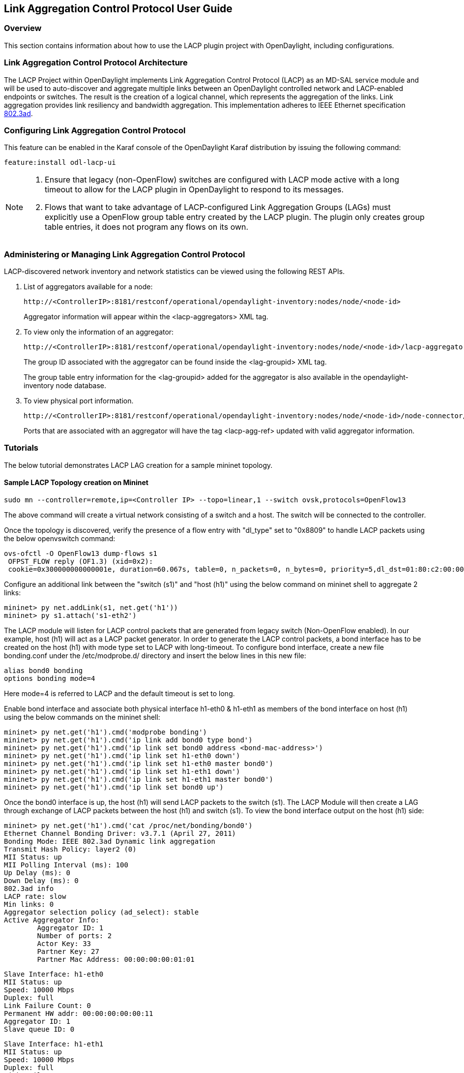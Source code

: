 == Link Aggregation Control Protocol User Guide

=== Overview
This section contains information about how to use the LACP plugin project with OpenDaylight, including configurations.

=== Link Aggregation Control Protocol Architecture
The LACP Project within OpenDaylight implements Link Aggregation Control Protocol (LACP) as an MD-SAL service module and will be used to auto-discover and aggregate multiple links between an OpenDaylight controlled network and LACP-enabled endpoints or switches. The result is the creation of a logical channel, which represents the aggregation of the links. Link aggregation provides link resiliency and bandwidth aggregation. This implementation adheres to IEEE Ethernet specification link:http://www.ieee802.org/3/hssg/public/apr07/frazier_01_0407.pdf[802.3ad].

=== Configuring Link Aggregation Control Protocol

This feature can be enabled in the Karaf console of the OpenDaylight Karaf distribution by issuing the following command:

 feature:install odl-lacp-ui

[NOTE]
====
1. Ensure that legacy (non-OpenFlow) switches are configured with LACP mode active with a long timeout to allow for the LACP plugin in OpenDaylight to respond to its messages. 
2. Flows that want to take advantage of LACP-configured Link Aggregation Groups (LAGs) must explicitly use a OpenFlow group table entry created by the LACP plugin. The plugin only creates group table entries, it does not program any flows on its own.
====

=== Administering or Managing Link Aggregation Control Protocol
LACP-discovered network inventory and network statistics can be viewed using the following REST APIs.

1. List of aggregators available for a node:
+
 http://<ControllerIP>:8181/restconf/operational/opendaylight-inventory:nodes/node/<node-id>
+
Aggregator information will appear within the +<lacp-aggregators>+ XML tag.

2. To view only the information of an aggregator:
+
 http://<ControllerIP>:8181/restconf/operational/opendaylight-inventory:nodes/node/<node-id>/lacp-aggregators/<agg-id>
+
The group ID associated with the aggregator can be found inside the +<lag-groupid>+ XML tag.
+
The group table entry information for the +<lag-groupid>+ added for the aggregator is also available in the +opendaylight-inventory+ node database.

3. To view physical port information.
+
 http://<ControllerIP>:8181/restconf/operational/opendaylight-inventory:nodes/node/<node-id>/node-connector/<node-connector-id>
+
Ports that are associated with an aggregator will have the tag +<lacp-agg-ref>+ updated with valid aggregator information.

=== Tutorials
The below tutorial demonstrates LACP LAG creation for a sample mininet topology.

==== Sample LACP Topology creation on Mininet
 sudo mn --controller=remote,ip=<Controller IP> --topo=linear,1 --switch ovsk,protocols=OpenFlow13

The above command will create a virtual network consisting of a switch and a host. The switch will be connected to the controller.

Once the topology is discovered, verify the presence of a flow entry with "dl_type" set to "0x8809" to handle LACP packets using the below openvswitch command:

 ovs-ofctl -O OpenFlow13 dump-flows s1
  OFPST_FLOW reply (OF1.3) (xid=0x2):
  cookie=0x300000000000001e, duration=60.067s, table=0, n_packets=0, n_bytes=0, priority=5,dl_dst=01:80:c2:00:00:02,dl_type=0x8809 actions=CONTROLLER:65535

Configure an additional link between the "switch (s1)" and "host (h1)" using the below command on mininet shell to aggregate 2 links:

 mininet> py net.addLink(s1, net.get('h1'))
 mininet> py s1.attach('s1-eth2')

The LACP module will listen for LACP control packets that are generated from legacy switch (Non-OpenFlow enabled). In our example, host (h1) will act as a LACP packet generator.
In order to generate the LACP control packets, a bond interface has to be created on the host (h1) with mode type set to LACP with long-timeout. To configure bond interface, create a new file bonding.conf under the /etc/modprobe.d/ directory and insert the below lines in this new file:

        alias bond0 bonding
        options bonding mode=4

Here mode=4 is referred to LACP and the default timeout is set to long.

Enable bond interface and associate both physical interface h1-eth0 & h1-eth1 as members of the bond interface on host (h1) using the below commands on the mininet shell:

 mininet> py net.get('h1').cmd('modprobe bonding')
 mininet> py net.get('h1').cmd('ip link add bond0 type bond')
 mininet> py net.get('h1').cmd('ip link set bond0 address <bond-mac-address>')
 mininet> py net.get('h1').cmd('ip link set h1-eth0 down')
 mininet> py net.get('h1').cmd('ip link set h1-eth0 master bond0')
 mininet> py net.get('h1').cmd('ip link set h1-eth1 down')
 mininet> py net.get('h1').cmd('ip link set h1-eth1 master bond0')
 mininet> py net.get('h1').cmd('ip link set bond0 up')

Once the bond0 interface is up, the host (h1) will send LACP packets to the switch (s1). The LACP Module will then create a LAG through exchange of LACP packets between the host (h1) and switch (s1). To view the bond interface output on the host (h1) side:

 mininet> py net.get('h1').cmd('cat /proc/net/bonding/bond0')
 Ethernet Channel Bonding Driver: v3.7.1 (April 27, 2011)
 Bonding Mode: IEEE 802.3ad Dynamic link aggregation
 Transmit Hash Policy: layer2 (0)
 MII Status: up
 MII Polling Interval (ms): 100
 Up Delay (ms): 0
 Down Delay (ms): 0
 802.3ad info
 LACP rate: slow
 Min links: 0
 Aggregator selection policy (ad_select): stable
 Active Aggregator Info:
         Aggregator ID: 1
         Number of ports: 2
         Actor Key: 33
         Partner Key: 27
         Partner Mac Address: 00:00:00:00:01:01
 
 Slave Interface: h1-eth0
 MII Status: up
 Speed: 10000 Mbps
 Duplex: full
 Link Failure Count: 0
 Permanent HW addr: 00:00:00:00:00:11
 Aggregator ID: 1
 Slave queue ID: 0
 
 Slave Interface: h1-eth1
 MII Status: up
 Speed: 10000 Mbps
 Duplex: full
 Link Failure Count: 0
 Permanent HW addr: 00:00:00:00:00:12
 Aggregator ID: 1
 Slave queue ID: 0

A corresponding group table entry would be created on the OpenFlow switch (s1) with "type" set to "select" to perform the LAG functionality. To view the group entries:

 mininet>ovs-ofctl -O Openflow13 dump-groups s1
 OFPST_GROUP_DESC reply (OF1.3) (xid=0x2):
  group_id=60169,type=select,bucket=weight:0,actions=output:1,output:2

To apply the LAG functionality on the switches, the flows should be configured with action set to GroupId instead of output port. A sample add-flow configuration with output action set to GroupId:

 sudo ovs-ofctl -O Openflow13 add-flow s1 dl_type=0x0806,dl_src=SRC_MAC,dl_dst=DST_MAC,actions=group:60169
